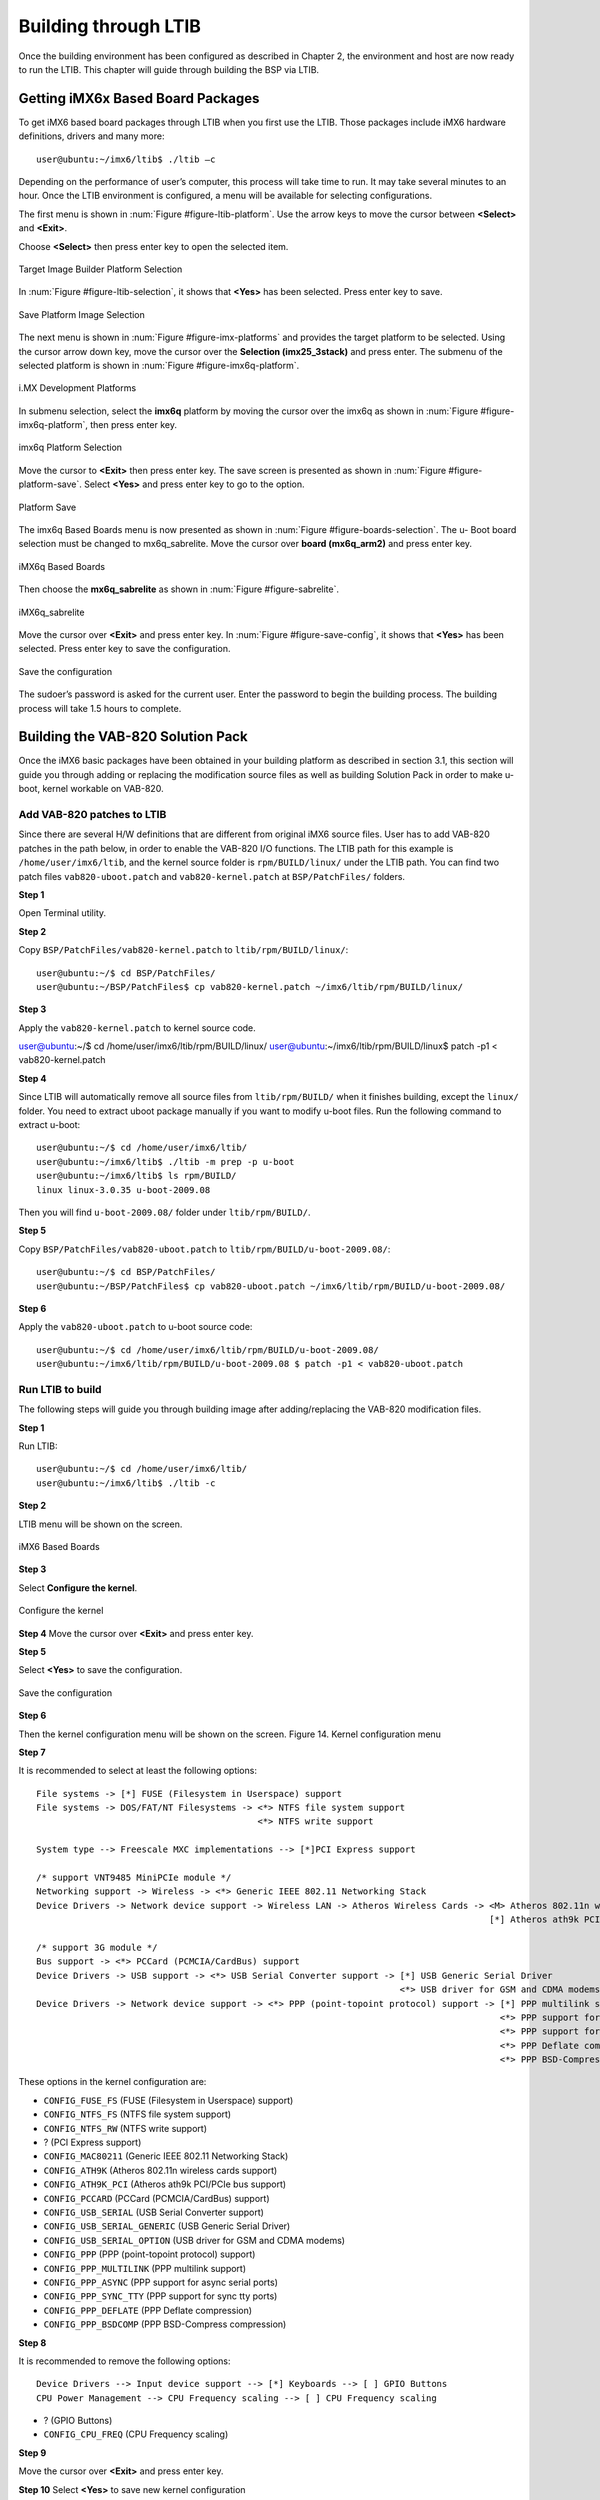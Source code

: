 .. _ltib:

Building through LTIB
=====================

Once the building environment has been configured as described in Chapter 2,
the environment and host are now ready to run the LTIB. This chapter will
guide through building the BSP via LTIB.

Getting iMX6x Based Board Packages
----------------------------------

To get iMX6 based board packages through LTIB when you first use the LTIB.
Those packages include iMX6 hardware definitions, drivers and many more::

  user@ubuntu:~/imx6/ltib$ ./ltib –c

Depending on the performance of user’s computer, this process will take time
to run. It may take several minutes to an hour. Once the LTIB environment is
configured, a menu will be available for selecting configurations.

The first menu is shown in :num:`Figure #figure-ltib-platform`. Use the arrow keys to move the cursor
between **<Select>** and **<Exit>**.

Choose **<Select>** then press enter key to open the selected item.

.. _figure-ltib-platform:
.. figure:: images/ltib_platform.*
   :align: center
   :alt: Target Image Builder Platform Selection

   Target Image Builder Platform Selection

In :num:`Figure #figure-ltib-selection`, it shows that **<Yes>** has been selected. Press enter key to save.

.. _figure-ltib-selection:
.. figure:: images/ltib_selection.*
   :align: center
   :alt: Save Platform Image Selection

   Save Platform Image Selection

The next menu is shown in :num:`Figure #figure-imx-platforms` and provides the target platform to be
selected. Using the cursor arrow down key, move the cursor over the
**Selection (imx25_3stack)** and press enter. The submenu of the selected
platform is shown in :num:`Figure #figure-imx6q-platform`.

.. _figure-imx-platforms:
.. figure:: images/imx_platforms.*
   :align: center
   :alt: i.MX Development Platforms

   i.MX Development Platforms

In submenu selection, select the **imx6q** platform by moving the cursor over
the imx6q as shown in :num:`Figure #figure-imx6q-platform`, then press enter key.

.. _figure-imx6q-platform:
.. figure:: images/imx6q_platform.*
   :align: center
   :alt: imx6q Platform Selection

   imx6q Platform Selection

Move the cursor to **<Exit>** then press enter key. The save screen is presented
as shown in :num:`Figure #figure-platform-save`. Select **<Yes>** and press enter key to go to the option.

.. _figure-platform-save:
.. figure:: images/platform_save.*
   :align: center
   :alt: Platform Save

   Platform Save


The imx6q Based Boards menu is now presented as shown in :num:`Figure #figure-boards-selection`. The u-
Boot board selection must be changed to mx6q_sabrelite. Move the cursor
over **board (mx6q_arm2)** and press enter key.

.. _figure-boards-selection:
.. figure:: images/boards_selection.*
   :align: center
   :alt: iMX6q Based Boards

   iMX6q Based Boards

Then choose the **mx6q_sabrelite** as shown in :num:`Figure #figure-sabrelite`.

.. _figure-sabrelite:
.. figure:: images/sabrelite.*
   :align: center
   :alt: iMX6q sabrelite

   iMX6q_sabrelite

Move the cursor over **<Exit>** and press enter key.
In :num:`Figure #figure-save-config`, it shows that **<Yes>** has been selected. Press enter key to save
the configuration.

.. _figure-save-config:
.. figure:: images/save_config.*
   :align: center
   :alt: Save the configuration

   Save the configuration

The sudoer’s password is asked for the current user. Enter the password to
begin the building process. The building process will take 1.5 hours to
complete.

Building the VAB-820 Solution Pack
----------------------------------

Once the iMX6 basic packages have been obtained in your building platform
as described in section 3.1, this section will guide you through adding or
replacing the modification source files as well as building Solution Pack in
order to make u-boot, kernel workable on VAB-820.

Add VAB-820 patches to LTIB
^^^^^^^^^^^^^^^^^^^^^^^^^^^

Since there are several H/W definitions that are different from original iMX6
source files. User has to add VAB-820 patches in the path below, in order to
enable the VAB-820 I/O functions. The LTIB path for this example is
``/home/user/imx6/ltib``, and the kernel source folder is ``rpm/BUILD/linux/``
under the LTIB path. You can find two patch files ``vab820-uboot.patch`` and
``vab820-kernel.patch`` at ``BSP/PatchFiles/`` folders.

**Step 1**

Open Terminal utility.

**Step 2**

Copy ``BSP/PatchFiles/vab820-kernel.patch`` to ``ltib/rpm/BUILD/linux/``::

  user@ubuntu:~/$ cd BSP/PatchFiles/
  user@ubuntu:~/BSP/PatchFiles$ cp vab820-kernel.patch ~/imx6/ltib/rpm/BUILD/linux/

**Step 3**

Apply the ``vab820-kernel.patch`` to kernel source code.

user@ubuntu:~/$ cd /home/user/imx6/ltib/rpm/BUILD/linux/
user@ubuntu:~/imx6/ltib/rpm/BUILD/linux$ patch -p1 < vab820-kernel.patch

**Step 4**

Since LTIB will automatically remove all source files from ``ltib/rpm/BUILD/``
when it finishes building, except the ``linux/`` folder. You need to extract uboot
package manually if you want to modify u-boot files. Run the following
command to extract u-boot::

  user@ubuntu:~/$ cd /home/user/imx6/ltib/
  user@ubuntu:~/imx6/ltib$ ./ltib -m prep -p u-boot
  user@ubuntu:~/imx6/ltib$ ls rpm/BUILD/
  linux linux-3.0.35 u-boot-2009.08

Then you will find ``u-boot-2009.08/`` folder under ``ltib/rpm/BUILD/``.

**Step 5**

Copy ``BSP/PatchFiles/vab820-uboot.patch`` to ``ltib/rpm/BUILD/u-boot-2009.08/``::

  user@ubuntu:~/$ cd BSP/PatchFiles/
  user@ubuntu:~/BSP/PatchFiles$ cp vab820-uboot.patch ~/imx6/ltib/rpm/BUILD/u-boot-2009.08/

**Step 6**

Apply the ``vab820-uboot.patch`` to u-boot source code::

  user@ubuntu:~/$ cd /home/user/imx6/ltib/rpm/BUILD/u-boot-2009.08/
  user@ubuntu:~/imx6/ltib/rpm/BUILD/u-boot-2009.08 $ patch -p1 < vab820-uboot.patch

Run LTIB to build
^^^^^^^^^^^^^^^^^

The following steps will guide you through building image after
adding/replacing the VAB-820 modification files.

**Step 1**

Run LTIB::

  user@ubuntu:~/$ cd /home/user/imx6/ltib/
  user@ubuntu:~/imx6/ltib$ ./ltib -c

**Step 2**

LTIB menu will be shown on the screen.

.. _figure-ltib-menu:
.. figure:: images/ltib-menu.*
   :align: center
   :alt: iMX6 Based Boards

   iMX6 Based Boards

**Step 3**

Select **Configure the kernel**.

.. _figure-ltib-kernel-config:
.. figure:: images/ltib-kernel-config.*
   :align: center
   :alt: Configure the kernel

   Configure the kernel

**Step 4**
Move the cursor over **<Exit>** and press enter key.

**Step 5**

Select **<Yes>** to save the configuration.

.. _figure-ltib-save-kernel-config:
.. figure:: images/ltib-save-kernel-config.*
   :align: center
   :alt: Save the configuration

   Save the configuration

**Step 6**

Then the kernel configuration menu will be shown on the screen.
Figure 14. Kernel configuration menu

**Step 7**

It is recommended to select at least the following options::

  File systems -> [*] FUSE (Filesystem in Userspace) support
  File systems -> DOS/FAT/NT Filesystems -> <*> NTFS file system support
                                            <*> NTFS write support

  System type --> Freescale MXC implementations --> [*]PCI Express support

  /* support VNT9485 MiniPCIe module */
  Networking support -> Wireless -> <*> Generic IEEE 802.11 Networking Stack
  Device Drivers -> Network device support -> Wireless LAN -> Atheros Wireless Cards -> <M> Atheros 802.11n wireless cards support
                                                                                        [*] Atheros ath9k PCI/PCIe bus support

  /* support 3G module */
  Bus support -> <*> PCCard (PCMCIA/CardBus) support
  Device Drivers -> USB support -> <*> USB Serial Converter support -> [*] USB Generic Serial Driver
                                                                       <*> USB driver for GSM and CDMA modems
  Device Drivers -> Network device support -> <*> PPP (point-topoint protocol) support -> [*] PPP multilink support
                                                                                          <*> PPP support for async serial ports
                                                                                          <*> PPP support for sync tty ports
                                                                                          <*> PPP Deflate compression
                                                                                          <*> PPP BSD-Compress compression

These options in the kernel configuration are:

* ``CONFIG_FUSE_FS`` (FUSE (Filesystem in Userspace) support)
* ``CONFIG_NTFS_FS`` (NTFS file system support)
* ``CONFIG_NTFS_RW`` (NTFS write support)
* ? (PCI Express support)
* ``CONFIG_MAC80211`` (Generic IEEE 802.11 Networking Stack)
* ``CONFIG_ATH9K`` (Atheros 802.11n wireless cards support)
* ``CONFIG_ATH9K_PCI`` (Atheros ath9k PCI/PCIe bus support)
* ``CONFIG_PCCARD`` (PCCard (PCMCIA/CardBus) support)
* ``CONFIG_USB_SERIAL`` (USB Serial Converter support)
* ``CONFIG_USB_SERIAL_GENERIC`` (USB Generic Serial Driver)
* ``CONFIG_USB_SERIAL_OPTION`` (USB driver for GSM and CDMA modems)
* ``CONFIG_PPP`` (PPP (point-topoint protocol) support)
* ``CONFIG_PPP_MULTILINK`` (PPP multilink support)
* ``CONFIG_PPP_ASYNC`` (PPP support for async serial ports)
* ``CONFIG_PPP_SYNC_TTY`` (PPP support for sync tty ports)
* ``CONFIG_PPP_DEFLATE`` (PPP Deflate compression)
* ``CONFIG_PPP_BSDCOMP`` (PPP BSD-Compress compression)

**Step 8**

It is recommended to remove the following options::

  Device Drivers --> Input device support --> [*] Keyboards --> [ ] GPIO Buttons
  CPU Power Management --> CPU Frequency scaling --> [ ] CPU Frequency scaling

* ? (GPIO Buttons)
* ``CONFIG_CPU_FREQ`` (CPU Frequency scaling)

**Step 9**

Move the cursor over **<Exit>** and press enter key.

**Step 10**
Select **<Yes>** to save new kernel configuration

.. _figure-ltib-save-kernel-config2:
.. figure:: images/ltib-save-kernel-config2.*
   :align: center
   :alt: Save the configuration

   Save the configuration

The sudoer’s password is asked for the current user. Enter the password to
begin the building process. The building process will take 1.5 hours to
complete.

If the building process is successful, you can see the message on the screen.

.. _figure-ltib-succesful-build:
.. figure:: images/ltib-successful-build.*
   :align: center
   :alt: Build successful

   Build successful

There is u-boot.bin, uImage and root file system generated by LTIB. The
location for this example can be found in the directory
“/home/user/imx6/ltib/rootfs/” as shown in the following table:

============= ============================ ========================
Binary        Path                         Description
============= ============================ ========================
u-boot.bin    ~/imx6/ltib/rootfs/boot      U-Boot boot loader
uImage        ~/imx6/ltib/rootfs/boot      Kernel
rootfs        ~/imx6/ltib/rootfs           Root file system: A folder which includes
                                           drivers, library, instruction, and configure
                                           files. All you have done in LTIB will be put here.
============= ============================ ========================
